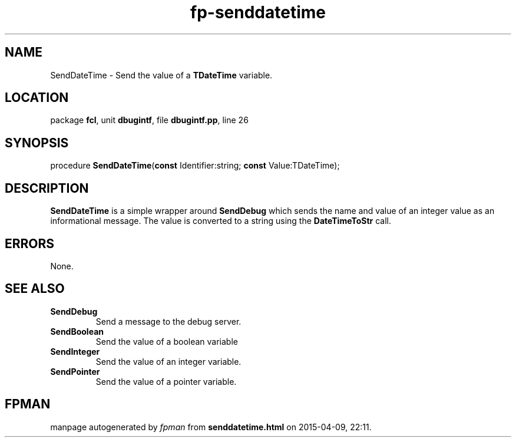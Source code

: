 .\" file autogenerated by fpman
.TH "fp-senddatetime" 3 "2014-03-14" "fpman" "Free Pascal Programmer's Manual"
.SH NAME
SendDateTime - Send the value of a \fBTDateTime\fR variable.
.SH LOCATION
package \fBfcl\fR, unit \fBdbugintf\fR, file \fBdbugintf.pp\fR, line 26
.SH SYNOPSIS
procedure \fBSendDateTime\fR(\fBconst\fR Identifier:string; \fBconst\fR Value:TDateTime);
.SH DESCRIPTION
\fBSendDateTime\fR is a simple wrapper around \fBSendDebug\fR which sends the name and value of an integer value as an informational message. The value is converted to a string using the \fBDateTimeToStr\fR call.


.SH ERRORS
None.


.SH SEE ALSO
.TP
.B SendDebug
Send a message to the debug server.
.TP
.B SendBoolean
Send the value of a boolean variable
.TP
.B SendInteger
Send the value of an integer variable.
.TP
.B SendPointer
Send the value of a pointer variable.

.SH FPMAN
manpage autogenerated by \fIfpman\fR from \fBsenddatetime.html\fR on 2015-04-09, 22:11.

